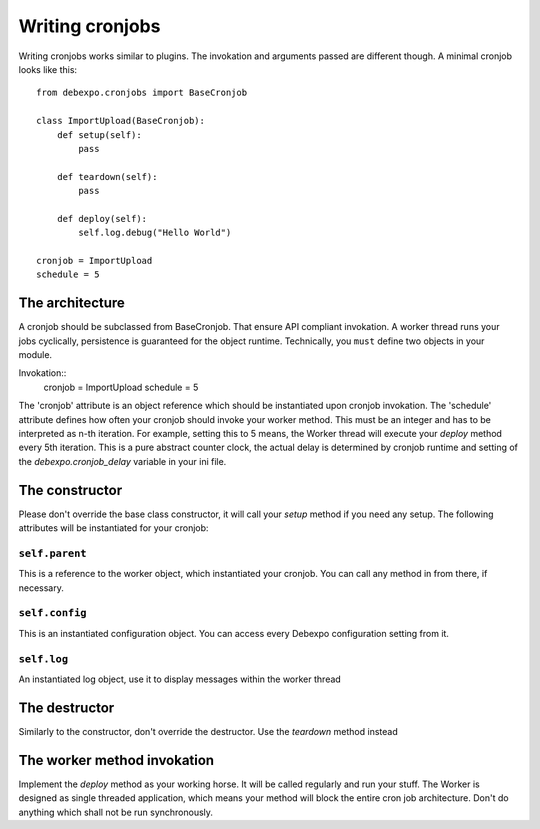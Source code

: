 .. _writing-cronjobs:

================
Writing cronjobs
================

Writing cronjobs works similar to plugins. The invokation and arguments
passed are different though.
A minimal cronjob looks like this::

    from debexpo.cronjobs import BaseCronjob

    class ImportUpload(BaseCronjob):
        def setup(self):
            pass

        def teardown(self):
            pass

        def deploy(self):
            self.log.debug("Hello World")

    cronjob = ImportUpload
    schedule = 5


The architecture
================

A cronjob should be subclassed from BaseCronjob. That ensure API compliant
invokation. A worker thread runs your jobs cyclically, persistence is guaranteed
for the object runtime. Technically, you ``must`` define two objects in your
module.

Invokation::
    cronjob = ImportUpload
    schedule = 5

The 'cronjob' attribute is an object reference which should be instantiated upon
cronjob invokation. The 'schedule' attribute defines how often your cronjob should
invoke your worker method. This must be an integer and has to be interpreted as
n-th iteration. For example, setting this to 5 means, the Worker thread will
execute your `deploy` method every 5th iteration. This is a pure abstract counter
clock, the actual delay is determined by cronjob runtime and setting of the
`debexpo.cronjob_delay` variable in your ini file.

The constructor
===============

Please don't override the base class constructor, it will call your `setup` method
if you need any setup. The following attributes will be instantiated for your
cronjob:

``self.parent``
--------------

This is a reference to the worker object, which instantiated your cronjob. You can
call any method in from there, if necessary.

``self.config``
--------------

This is an instantiated configuration object. You can access every Debexpo
configuration setting from it.

``self.log``
--------------

An instantiated log object, use it to display messages within the worker thread

The destructor
==============

Similarly to the constructor, don't override the destructor. Use the `teardown`
method instead

The worker method invokation
============================

Implement the `deploy` method as your working horse. It will be called regularly
and run your stuff. The Worker is designed as single threaded application, which
means your method will block the entire cron job architecture. Don't do anything
which shall not be run synchronously.

